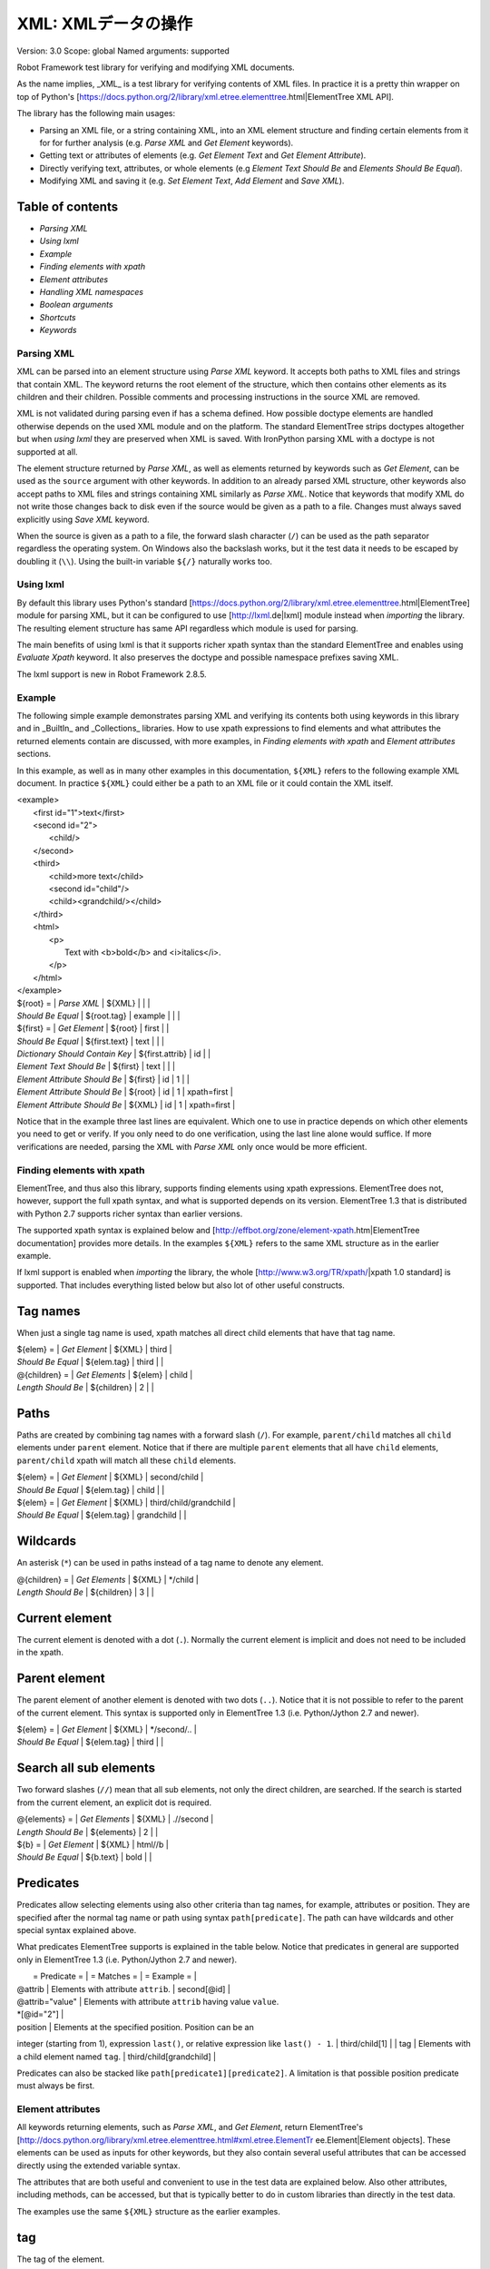 XML: XMLデータの操作
========================
Version:          3.0
Scope:            global
Named arguments:  supported

Robot Framework test library for verifying and modifying XML documents.

As the name implies, _XML_ is a test library for verifying contents of XML
files. In practice it is a pretty thin wrapper on top of Python's
[https://docs.python.org/2/library/xml.etree.elementtree.html|ElementTree XML
API].

The library has the following main usages:

- Parsing an XML file, or a string containing XML, into an XML element
  structure and finding certain elements from it for for further analysis
  (e.g. `Parse XML` and `Get Element` keywords).
- Getting text or attributes of elements
  (e.g. `Get Element Text` and `Get Element Attribute`).
- Directly verifying text, attributes, or whole elements
  (e.g `Element Text Should Be` and `Elements Should Be Equal`).
- Modifying XML and saving it (e.g. `Set Element Text`, `Add Element`
  and `Save XML`).

Table of contents
~~~~~~~~~~~~~~~~~~~~~~~~~~~~~~~~~~~~~~~~~~~

- `Parsing XML`
- `Using lxml`
- `Example`
- `Finding elements with xpath`
- `Element attributes`
- `Handling XML namespaces`
- `Boolean arguments`
- `Shortcuts`
- `Keywords`

Parsing XML
--------------------------------------------

XML can be parsed into an element structure using `Parse XML` keyword.
It accepts both paths to XML files and strings that contain XML. The
keyword returns the root element of the structure, which then contains
other elements as its children and their children. Possible comments and
processing instructions in the source XML are removed.

XML is not validated during parsing even if has a schema defined. How
possible doctype elements are handled otherwise depends on the used XML
module and on the platform. The standard ElementTree strips doctypes
altogether but when `using lxml` they are preserved when XML is saved.
With IronPython parsing XML with a doctype is not supported at all.

The element structure returned by `Parse XML`, as well as elements
returned by keywords such as `Get Element`, can be used as the ``source``
argument with other keywords. In addition to an already parsed XML
structure, other keywords also accept paths to XML files and strings
containing XML similarly as `Parse XML`. Notice that keywords that modify
XML do not write those changes back to disk even if the source would be
given as a path to a file. Changes must always saved explicitly using
`Save XML` keyword.

When the source is given as a path to a file, the forward slash character
(``/``) can be used as the path separator regardless the operating system.
On Windows also the backslash works, but it the test data it needs to be
escaped by doubling it (``\\``). Using the built-in variable ``${/}``
naturally works too.

Using lxml
--------------------------------------------

By default this library uses Python's standard
[https://docs.python.org/2/library/xml.etree.elementtree.html|ElementTree]
module for parsing XML, but it can be configured to use
[http://lxml.de|lxml] module instead when `importing` the library.
The resulting element structure has same API regardless which module
is used for parsing.

The main benefits of using lxml is that it supports richer xpath syntax
than the standard ElementTree and enables using `Evaluate Xpath` keyword.
It also preserves the doctype and possible namespace prefixes saving XML.

The lxml support is new in Robot Framework 2.8.5.

Example
--------------------------------------------

The following simple example demonstrates parsing XML and verifying its
contents both using keywords in this library and in _BuiltIn_ and
_Collections_ libraries. How to use xpath expressions to find elements
and what attributes the returned elements contain are discussed, with
more examples, in `Finding elements with xpath` and `Element attributes`
sections.

In this example, as well as in many other examples in this documentation,
``${XML}`` refers to the following example XML document. In practice
``${XML}`` could either be a path to an XML file or it could contain the XML
itself.

| <example>
|   <first id="1">text</first>
|   <second id="2">
|     <child/>
|   </second>
|   <third>
|     <child>more text</child>
|     <second id="child"/>
|     <child><grandchild/></child>
|   </third>
|   <html>
|     <p>
|       Text with <b>bold</b> and <i>italics</i>.
|     </p>
|   </html>
| </example>

| ${root} =                | `Parse XML`   | ${XML}  |       |             |
| `Should Be Equal`        | ${root.tag}   | example |       |             |
| ${first} =               | `Get Element` | ${root} | first |             |
| `Should Be Equal`        | ${first.text} | text    |       |             |
| `Dictionary Should Contain Key` | ${first.attrib}  | id    |             |
| `Element Text Should Be` | ${first}      | text    |       |             |
| `Element Attribute Should Be` | ${first} | id      | 1     |             |
| `Element Attribute Should Be` | ${root}  | id      | 1     | xpath=first |
| `Element Attribute Should Be` | ${XML}   | id      | 1     | xpath=first |

Notice that in the example three last lines are equivalent. Which one to
use in practice depends on which other elements you need to get or verify.
If you only need to do one verification, using the last line alone would
suffice. If more verifications are needed, parsing the XML with `Parse XML`
only once would be more efficient.

Finding elements with xpath
--------------------------------------------

ElementTree, and thus also this library, supports finding elements using
xpath expressions. ElementTree does not, however, support the full xpath
syntax, and what is supported depends on its version. ElementTree 1.3 that
is distributed with Python 2.7 supports richer syntax than earlier versions.

The supported xpath syntax is explained below and
[http://effbot.org/zone/element-xpath.htm|ElementTree documentation]
provides more details. In the examples ``${XML}`` refers to the same XML
structure as in the earlier example.

If lxml support is enabled when `importing` the library, the whole
[http://www.w3.org/TR/xpath/|xpath 1.0 standard] is supported.
That includes everything listed below but also lot of other useful
constructs.

Tag names
~~~~~~~~~~~~~~~~~~~~~~~~~~~~~~~~~~~~~~~~~~~

When just a single tag name is used, xpath matches all direct child
elements that have that tag name.

| ${elem} =          | `Get Element`  | ${XML}      | third |
| `Should Be Equal`  | ${elem.tag}    | third       |       |
| @{children} =      | `Get Elements` | ${elem}     | child |
| `Length Should Be` | ${children}    | 2           |       |

Paths
~~~~~~~~~~~~~~~~~~~~~~~~~~~~~~~~~~~~~~~~~~~

Paths are created by combining tag names with a forward slash (``/``). For
example, ``parent/child`` matches all ``child`` elements under ``parent``
element. Notice that if there are multiple ``parent`` elements that all
have ``child`` elements, ``parent/child`` xpath will match all these
``child`` elements.

| ${elem} =         | `Get Element` | ${XML}     | second/child            |
| `Should Be Equal` | ${elem.tag}   | child      |                         |
| ${elem} =         | `Get Element` | ${XML}     | third/child/grandchild  |
| `Should Be Equal` | ${elem.tag}   | grandchild |                         |

Wildcards
~~~~~~~~~~~~~~~~~~~~~~~~~~~~~~~~~~~~~~~~~~~

An asterisk (``*``) can be used in paths instead of a tag name to denote
any element.

| @{children} =      | `Get Elements` | ${XML} | */child |
| `Length Should Be` | ${children}    | 3      |         |

Current element
~~~~~~~~~~~~~~~~~~~~~~~~~~~~~~~~~~~~~~~~~~~

The current element is denoted with a dot (``.``). Normally the current
element is implicit and does not need to be included in the xpath.

Parent element
~~~~~~~~~~~~~~~~~~~~~~~~~~~~~~~~~~~~~~~~~~~

The parent element of another element is denoted with two dots (``..``).
Notice that it is not possible to refer to the parent of the current
element. This syntax is supported only in ElementTree 1.3 (i.e.
Python/Jython 2.7 and newer).

| ${elem} =         | `Get Element` | ${XML} | */second/.. |
| `Should Be Equal` | ${elem.tag}   | third  |             |

Search all sub elements
~~~~~~~~~~~~~~~~~~~~~~~~~~~~~~~~~~~~~~~~~~~

Two forward slashes (``//``) mean that all sub elements, not only the
direct children, are searched. If the search is started from the current
element, an explicit dot is required.

| @{elements} =      | `Get Elements` | ${XML} | .//second |
| `Length Should Be` | ${elements}    | 2      |           |
| ${b} =             | `Get Element`  | ${XML} | html//b   |
| `Should Be Equal`  | ${b.text}      | bold   |           |

Predicates
~~~~~~~~~~~~~~~~~~~~~~~~~~~~~~~~~~~~~~~~~~~

Predicates allow selecting elements using also other criteria than tag
names, for example, attributes or position. They are specified after the
normal tag name or path using syntax ``path[predicate]``. The path can have
wildcards and other special syntax explained above.

What predicates ElementTree supports is explained in the table below.
Notice that predicates in general are supported only in ElementTree 1.3
(i.e. Python/Jython 2.7 and newer).

|  = Predicate =  |             = Matches =           |    = Example =     |
| @attrib         | Elements with attribute ``attrib``. | second[@id]        |
| @attrib="value" | Elements with attribute ``attrib`` having value ``value``.
| *[@id="2"] |
| position        | Elements at the specified position. Position can be an
integer (starting from 1), expression ``last()``, or relative expression like
``last() - 1``. | third/child[1] |
| tag             | Elements with a child element named ``tag``. |
third/child[grandchild] |

Predicates can also be stacked like ``path[predicate1][predicate2]``.
A limitation is that possible position predicate must always be first.

Element attributes
--------------------------------------------

All keywords returning elements, such as `Parse XML`, and `Get Element`,
return ElementTree's
[http://docs.python.org/library/xml.etree.elementtree.html#xml.etree.ElementTr
ee.Element|Element objects].
These elements can be used as inputs for other keywords, but they also
contain several useful attributes that can be accessed directly using
the extended variable syntax.

The attributes that are both useful and convenient to use in the test
data are explained below. Also other attributes, including methods, can
be accessed, but that is typically better to do in custom libraries than
directly in the test data.

The examples use the same ``${XML}`` structure as the earlier examples.

tag
~~~~~~~~~~~~~~~~~~~~~~~~~~~~~~~~~~~~~~~~~~~

The tag of the element.

| ${root} =         | `Parse XML` | ${XML}  |
| `Should Be Equal` | ${root.tag} | example |

text
~~~~~~~~~~~~~~~~~~~~~~~~~~~~~~~~~~~~~~~~~~~

The text that the element contains or Python ``None`` if the element has no
text. Notice that the text _does not_ contain texts of possible child
elements nor text after or between children. Notice also that in XML
whitespace is significant, so the text contains also possible indentation
and newlines. To get also text of the possible children, optionally
whitespace normalized, use `Get Element Text` keyword.

| ${1st} =          | `Get Element` | ${XML}  | first        |
| `Should Be Equal` | ${1st.text}   | text    |              |
| ${2nd} =          | `Get Element` | ${XML}  | second/child |
| `Should Be Equal` | ${2nd.text}   | ${NONE} |              |
| ${p} =            | `Get Element` | ${XML}  | html/p       |
| `Should Be Equal` | ${p.text}     | \n${SPACE*6}Text with${SPACE} |

tail
~~~~~~~~~~~~~~~~~~~~~~~~~~~~~~~~~~~~~~~~~~~

The text after the element before the next opening or closing tag. Python
``None`` if the element has no tail. Similarly as with ``text``, also
``tail`` contains possible indentation and newlines.

| ${b} =            | `Get Element` | ${XML}  | html/p/b  |
| `Should Be Equal` | ${b.tail}     | ${SPACE}and${SPACE} |

attrib
~~~~~~~~~~~~~~~~~~~~~~~~~~~~~~~~~~~~~~~~~~~

A Python dictionary containing attributes of the element.

| ${2nd} =          | `Get Element`       | ${XML} | second |
| `Should Be Equal` | ${2nd.attrib['id']} | 2      |        |
| ${3rd} =          | `Get Element`       | ${XML} | third  |
| `Should Be Empty` | ${3rd.attrib}       |        |        |

Handling XML namespaces
--------------------------------------------

ElementTree and lxml handle possible namespaces in XML documents by adding
the namespace URI to tag names in so called Clark Notation. That is
inconvenient especially with xpaths, and by default this library strips
those namespaces away and moves them to ``xmlns`` attribute instead. That
can be avoided by passing ``keep_clark_notation`` argument to `Parse XML`
keyword. The pros and cons of both approaches are discussed in more detail
below.

How ElementTree handles namespaces
~~~~~~~~~~~~~~~~~~~~~~~~~~~~~~~~~~~~~~~~~~~

If an XML document has namespaces, ElementTree adds namespace information
to tag names in [http://www.jclark.com/xml/xmlns.htm|Clark Notation]
(e.g. ``{http://ns.uri}tag``) and removes original ``xmlns`` attributes.
This is done both with default namespaces and with namespaces with a prefix.
How it works in practice is illustrated by the following example, where
``${NS}`` variable contains this XML document:

| <xsl:stylesheet xmlns:xsl="http://www.w3.org/1999/XSL/Transform"
|                 xmlns="http://www.w3.org/1999/xhtml">
|   <xsl:template match="/">
|     <html></html>
|   </xsl:template>
| </xsl:stylesheet>

| ${root} = | `Parse XML` | ${NS} | keep_clark_notation=yes |
| `Should Be Equal` | ${root.tag} |
{http://www.w3.org/1999/XSL/Transform}stylesheet |
| `Element Should Exist` | ${root} | {http://www.w3.org/1999/XSL/Transform}tem
plate/{http://www.w3.org/1999/xhtml}html |
| `Should Be Empty` | ${root.attrib} |

As you can see, including the namespace URI in tag names makes xpaths
really long and complex.

If you save the XML, ElementTree moves namespace information back to
``xmlns`` attributes. Unfortunately it does not restore the original
prefixes:

| <ns0:stylesheet xmlns:ns0="http://www.w3.org/1999/XSL/Transform">
|   <ns0:template match="/">
|     <ns1:html xmlns:ns1="http://www.w3.org/1999/xhtml"></ns1:html>
|   </ns0:template>
| </ns0:stylesheet>

The resulting output is semantically same as the original, but mangling
prefixes like this may still not be desirable. Notice also that the actual
output depends slightly on ElementTree version.

Default namespace handling
~~~~~~~~~~~~~~~~~~~~~~~~~~~~~~~~~~~~~~~~~~~

Because the way ElementTree handles namespaces makes xpaths so complicated,
this library, by default, strips namespaces from tag names and moves that
information back to ``xmlns`` attributes. How this works in practice is
shown by the example below, where ``${NS}`` variable contains the same XML
document as in the previous example.

| ${root} = | `Parse XML` | ${NS} |
| `Should Be Equal` | ${root.tag} | stylesheet |
| `Element Should Exist` | ${root} | template/html |
| `Element Attribute Should Be` | ${root} | xmlns |
http://www.w3.org/1999/XSL/Transform |
| `Element Attribute Should Be` | ${root} | xmlns |
http://www.w3.org/1999/xhtml | xpath=template/html |

Now that tags do not contain namespace information, xpaths are simple again.

A minor limitation of this approach is that namespace prefixes are lost.
As a result the saved output is not exactly same as the original one in
this case either:

| <stylesheet xmlns="http://www.w3.org/1999/XSL/Transform">
|   <template match="/">
|     <html xmlns="http://www.w3.org/1999/xhtml"></html>
|   </template>
| </stylesheet>

Also this output is semantically same as the original. If the original XML
had only default namespaces, the output would also look identical.

Namespaces when using lxml
~~~~~~~~~~~~~~~~~~~~~~~~~~~~~~~~~~~~~~~~~~~

Namespaces are handled the same way also when `using lxml`. The only
difference is that lxml stores information about namespace prefixes and
thus they are preserved if XML is saved.

Attribute namespaces
~~~~~~~~~~~~~~~~~~~~~~~~~~~~~~~~~~~~~~~~~~~

Attributes in XML documents are, by default, in the same namespaces as
the element they belong to. It is possible to use different namespaces
by using prefixes, but this is pretty rare.

If an attribute has a namespace prefix, ElementTree will replace it with
Clark Notation the same way it handles elements. Because stripping
namespaces from attributes could cause attribute conflicts, this library
does not handle attribute namespaces at all. Thus the following example
works the same way regardless how namespaces are handled.

| ${root} = | `Parse XML` | <root id="1" ns:id="2" xmlns:ns="http://my.ns"/> |
| `Element Attribute Should Be` | ${root} | id | 1 |
| `Element Attribute Should Be` | ${root} | {http://my.ns}id | 2 |

Boolean arguments
--------------------------------------------

Some keywords accept arguments that are handled as Boolean values true or
false. If such an argument is given as a string, it is considered false if
it is either empty or case-insensitively equal to ``false`` or ``no``.
Other strings are considered true regardless their value, and other
argument types are tested using same
[http://docs.python.org/2/library/stdtypes.html#truth-value-testing|rules
as in Python].

True examples:
| `Parse XML` | ${XML} | keep_clark_notation=True    | # Strings are generally
true.    |
| `Parse XML` | ${XML} | keep_clark_notation=yes     | # Same as the above.
|
| `Parse XML` | ${XML} | keep_clark_notation=${TRUE} | # Python ``True`` is
true.       |
| `Parse XML` | ${XML} | keep_clark_notation=${42}   | # Numbers other than 0
are true. |

False examples:
| `Parse XML` | ${XML} | keep_clark_notation=False    | # String ``false`` is
false.   |
| `Parse XML` | ${XML} | keep_clark_notation=no       | # Also string ``no``
is false. |
| `Parse XML` | ${XML} | keep_clark_notation=${EMPTY} | # Empty string is
false.       |
| `Parse XML` | ${XML} | keep_clark_notation=${FALSE} | # Python ``False`` is
false.   |

Note that prior to Robot Framework 2.9, all non-empty strings, including
``false`` and ``no``, were considered true.

Importing
~~~~~~~~~~~~~~~~~~~~~~~~~~~~~~~~~~~~~~~~~~~~~~~~~~
Arguments:  [use_lxml=False]

Import library with optionally lxml mode enabled.

By default this library uses Python's standard
[https://docs.python.org/2/library/xml.etree.elementtree.html|ElementTree]
module for parsing XML. If ``use_lxml`` argument is given a true value
(see `Boolean arguments`), the library will use [http://lxml.de|lxml]
module instead. See `Using lxml` section for benefits provided by lxml.

Using lxml requires that the lxml module is installed on the system.
If lxml mode is enabled but the module is not installed, this library
will emit a warning and revert back to using the standard ElementTree.

The support for lxml is new in Robot Framework 2.8.5.

Add Element
~~~~~~~~~~~~~~~~~~~~~~~~~~~~~~~~~~~~~~~~~~~~~~~~~~
Arguments:  [source, element, index=None, xpath=.]

Adds a child element to the specified element.

The element to whom to add the new element is specified using ``source``
and ``xpath``. They have exactly the same semantics as with `Get Element`
keyword. The resulting XML structure is returned, and if the ``source``
is an already parsed XML structure, it is also modified in place.

The ``element`` to add can be specified as a path to an XML file or
as a string containing XML, or it can be an already parsed XML element.
The element is copied before adding so modifying either the original
or the added element has no effect on the other
.
The element is added as the last child by default, but a custom index
can be used to alter the position. Indices start from zero (0 = first
position, 1 = second position, etc.), and negative numbers refer to
positions at the end (-1 = second last position, -2 = third last, etc.).

Examples using ``${XML}`` structure from `Example`:
| Add Element | ${XML} | <new id="x"><c1/></new> |
| Add Element | ${XML} | <c2/> | xpath=new |
| Add Element | ${XML} | <c3/> | index=1 | xpath=new |
| ${new} = | Get Element | ${XML} | new |
| Elements Should Be Equal | ${new} | <new id="x"><c1/><c3/><c2/></new> |

Use `Remove Element` or `Remove Elements` to remove elements.

New in Robot Framework 2.7.5.

Clear Element
~~~~~~~~~~~~~~~~~~~~~~~~~~~~~~~~~~~~~~~~~~~~~~~~~~
Arguments:  [source, xpath=., clear_tail=False]

Clears the contents of the specified element.

The element to clear is specified using ``source`` and ``xpath``. They
have exactly the same semantics as with `Get Element` keyword.
The resulting XML structure is returned, and if the ``source`` is
an already parsed XML structure, it is also modified in place.

Clearing the element means removing its text, attributes, and children.
Element's tail text is not removed by default, but that can be changed
by giving ``clear_tail`` a true value (see `Boolean arguments`). See
`Element attributes` section for more information about tail in
general.

Examples using ``${XML}`` structure from `Example`:
| Clear Element            | ${XML}   | xpath=first |
| ${first} = | Get Element | ${XML}   | xpath=first |
| Elements Should Be Equal | ${first} | <first/>    |
| Clear Element            | ${XML}   | xpath=html/p/b | clear_tail=yes |
| Element Text Should Be   | ${XML}   | Text with italics. | xpath=html/p |
normalize_whitespace=yes |
| Clear Element            | ${XML}   |
| Elements Should Be Equal | ${XML}   | <example/> |

Use `Remove Element` to remove the whole element.

New in Robot Framework 2.7.5.

Copy Element
~~~~~~~~~~~~~~~~~~~~~~~~~~~~~~~~~~~~~~~~~~~~~~~~~~
Arguments:  [source, xpath=.]

Returns a copy of the specified element.

The element to copy is specified using ``source`` and ``xpath``. They
have exactly the same semantics as with `Get Element` keyword.

If the copy or the original element is modified afterwards, the changes
have no effect on the other.

Examples using ``${XML}`` structure from `Example`:
| ${elem} =  | Get Element  | ${XML}  | xpath=first |
| ${copy1} = | Copy Element | ${elem} |
| ${copy2} = | Copy Element | ${XML}  | xpath=first |
| Set Element Text         | ${XML}   | new text    | xpath=first      |
| Set Element Attribute    | ${copy1} | id          | new              |
| Elements Should Be Equal | ${elem}  | <first id="1">new text</first> |
| Elements Should Be Equal | ${copy1} | <first id="new">text</first>   |
| Elements Should Be Equal | ${copy2} | <first id="1">text</first>     |

New in Robot Framework 2.7.5.

Element Attribute Should Be
~~~~~~~~~~~~~~~~~~~~~~~~~~~~~~~~~~~~~~~~~~~~~~~~~~
Arguments:  [source, name, expected, xpath=., message=None]

Verifies that the specified attribute is ``expected``.

The element whose attribute is verified is specified using ``source``
and ``xpath``. They have exactly the same semantics as with
`Get Element` keyword.

The keyword passes if the attribute ``name`` of the element is equal to
the ``expected`` value, and otherwise it fails. The default error
message can be overridden with the ``message`` argument.

To test that the element does not have a certain attribute, Python
``None`` (i.e. variable ``${NONE}``) can be used as the expected value.
A cleaner alternative is using `Element Should Not Have Attribute`.

Examples using ``${XML}`` structure from `Example`:
| Element Attribute Should Be | ${XML} | id | 1       | xpath=first |
| Element Attribute Should Be | ${XML} | id | ${NONE} |             |

See also `Element Attribute Should Match` and `Get Element Attribute`.

Element Attribute Should Match
~~~~~~~~~~~~~~~~~~~~~~~~~~~~~~~~~~~~~~~~~~~~~~~~~~
Arguments:  [source, name, pattern, xpath=., message=None]

Verifies that the specified attribute matches ``expected``.

This keyword works exactly like `Element Attribute Should Be` except
that the expected value can be given as a pattern that the attribute of
the element must match.

Pattern matching is similar as matching files in a shell, and it is
always case-sensitive. In the pattern, '*' matches anything and '?'
matches any single character.

Examples using ``${XML}`` structure from `Example`:
| Element Attribute Should Match | ${XML} | id | ?   | xpath=first |
| Element Attribute Should Match | ${XML} | id | c*d | xpath=third/second |

Element Should Exist
~~~~~~~~~~~~~~~~~~~~~~~~~~~~~~~~~~~~~~~~~~~~~~~~~~
Arguments:  [source, xpath=., message=None]

Verifies that one or more element match the given ``xpath``.

Arguments ``source`` and ``xpath`` have exactly the same semantics as
with `Get Elements` keyword. Keyword passes if the ``xpath`` matches
one or more elements in the ``source``. The default error message can
be overridden with the ``message`` argument.

See also `Element Should Not Exist` as well as `Get Element Count`
that this keyword uses internally.

New in Robot Framework 2.7.5.

Element Should Not Exist
~~~~~~~~~~~~~~~~~~~~~~~~~~~~~~~~~~~~~~~~~~~~~~~~~~
Arguments:  [source, xpath=., message=None]

Verifies that no element match the given ``xpath``.

Arguments ``source`` and ``xpath`` have exactly the same semantics as
with `Get Elements` keyword. Keyword fails if the ``xpath`` matches any
element in the ``source``. The default error message can be overridden
with the ``message`` argument.

See also `Element Should Exist` as well as `Get Element Count`
that this keyword uses internally.

New in Robot Framework 2.7.5.

Element Should Not Have Attribute
~~~~~~~~~~~~~~~~~~~~~~~~~~~~~~~~~~~~~~~~~~~~~~~~~~
Arguments:  [source, name, xpath=., message=None]

Verifies that the specified element does not have  attribute ``name``.

The element whose attribute is verified is specified using ``source``
and ``xpath``. They have exactly the same semantics as with
`Get Element` keyword.

The keyword fails if the specified element has attribute ``name``. The
default error message can be overridden with the ``message`` argument.

Examples using ``${XML}`` structure from `Example`:
| Element Should Not Have Attribute | ${XML} | id  |
| Element Should Not Have Attribute | ${XML} | xxx | xpath=first |

See also `Get Element Attribute`, `Get Element Attributes`,
`Element Text Should Be` and `Element Text Should Match`.

New in Robot Framework 2.7.5.

Element Text Should Be
~~~~~~~~~~~~~~~~~~~~~~~~~~~~~~~~~~~~~~~~~~~~~~~~~~
Arguments:  [source, expected, xpath=., normalize_whitespace=False,
            message=None]

Verifies that the text of the specified element is ``expected``.

The element whose text is verified is specified using ``source`` and
``xpath``. They have exactly the same semantics as with `Get Element`
keyword.

The text to verify is got from the specified element using the same
logic as with `Get Element Text`. This includes optional whitespace
normalization using the ``normalize_whitespace`` option.

The keyword passes if the text of the element is equal to the
``expected`` value, and otherwise it fails. The default error message
can be overridden with the ``message`` argument.  Use `Element Text
Should Match` to verify the text against a pattern instead of an exact
value.

Examples using ``${XML}`` structure from `Example`:
| Element Text Should Be | ${XML}       | text     | xpath=first      |
| Element Text Should Be | ${XML}       | ${EMPTY} | xpath=second/child |
| ${paragraph} =         | Get Element  | ${XML}   | xpath=html/p     |
| Element Text Should Be | ${paragraph} | Text with bold and italics. |
normalize_whitespace=yes |

Element Text Should Match
~~~~~~~~~~~~~~~~~~~~~~~~~~~~~~~~~~~~~~~~~~~~~~~~~~
Arguments:  [source, pattern, xpath=., normalize_whitespace=False,
            message=None]

Verifies that the text of the specified element matches ``expected``.

This keyword works exactly like `Element Text Should Be` except that
the expected value can be given as a pattern that the text of the
element must match.

Pattern matching is similar as matching files in a shell, and it is
always case-sensitive. In the pattern, '*' matches anything and '?'
matches any single character.

Examples using ``${XML}`` structure from `Example`:
| Element Text Should Match | ${XML}       | t???   | xpath=first  |
| ${paragraph} =            | Get Element  | ${XML} | xpath=html/p |
| Element Text Should Match | ${paragraph} | Text with * and *. |
normalize_whitespace=yes |

Element To String
~~~~~~~~~~~~~~~~~~~~~~~~~~~~~~~~~~~~~~~~~~~~~~~~~~
Arguments:  [source, xpath=., encoding=None]

Returns the string representation of the specified element.

The element to convert to a string is specified using ``source`` and
``xpath``. They have exactly the same semantics as with `Get Element`
keyword.

By default the string is returned as Unicode. If ``encoding`` argument
is given any value, the string is returned as bytes in the specified
encoding. The resulting string never contains the XML declaration.

See also `Log Element` and `Save XML`.

Elements Should Be Equal
~~~~~~~~~~~~~~~~~~~~~~~~~~~~~~~~~~~~~~~~~~~~~~~~~~
Arguments:  [source, expected, exclude_children=False,
            normalize_whitespace=False]

Verifies that the given ``source`` element is equal to ``expected``.

Both ``source`` and ``expected`` can be given as a path to an XML file,
as a string containing XML, or as an already parsed XML element
structure. See `introduction` for more information about parsing XML in
general.

The keyword passes if the ``source`` element and ``expected`` element
are equal. This includes testing the tag names, texts, and attributes
of the elements. By default also child elements are verified the same
way, but this can be disabled by setting ``exclude_children`` to a
true value (see `Boolean arguments`).

All texts inside the given elements are verified, but possible text
outside them is not. By default texts must match exactly, but setting
``normalize_whitespace`` to a true value makes text verification
independent on newlines, tabs, and the amount of spaces. For more
details about handling text see `Get Element Text` keyword and
discussion about elements' `text` and `tail` attributes in the
`introduction`.

Examples using ``${XML}`` structure from `Example`:
| ${first} =               | Get Element | ${XML} | first             |
| Elements Should Be Equal | ${first}    | <first id="1">text</first> |
| ${p} =                   | Get Element | ${XML} | html/p            |
| Elements Should Be Equal | ${p} | <p>Text with <b>bold</b> and
<i>italics</i>.</p> | normalize_whitespace=yes |
| Elements Should Be Equal | ${p} | <p>Text with</p> | exclude | normalize |

The last example may look a bit strange because the ``<p>`` element only
has text ``Text with``. The reason is that rest of the text inside
``<p>`` actually belongs to the child elements.

See also `Elements Should Match`.

Elements Should Match
~~~~~~~~~~~~~~~~~~~~~~~~~~~~~~~~~~~~~~~~~~~~~~~~~~
Arguments:  [source, expected, exclude_children=False,
            normalize_whitespace=False]

Verifies that the given ``source`` element matches ``expected``.

This keyword works exactly like `Elements Should Be Equal` except that
texts and attribute values in the expected value can be given as
patterns.

Pattern matching is similar as matching files in a shell, and it is
always case-sensitive. In the pattern, '*' matches anything and '?'
matches any single character.

Examples using ``${XML}`` structure from `Example`:
| ${first} =            | Get Element | ${XML} | first          |
| Elements Should Match | ${first}    | <first id="?">*</first> |

See `Elements Should Be Equal` for more examples.

Evaluate Xpath
~~~~~~~~~~~~~~~~~~~~~~~~~~~~~~~~~~~~~~~~~~~~~~~~~~
Arguments:  [source, expression, context=.]

Evaluates the given xpath expression and returns results.

The element in which context the expression is executed is specified
using ``source`` and ``context`` arguments. They have exactly the same
semantics as ``source`` and ``xpath`` arguments have with `Get Element`
keyword.

The xpath expression to evaluate is given as ``expression`` argument.
The result of the evaluation is returned as-is.

Examples using ``${XML}`` structure from `Example`:
| ${count} =      | Evaluate Xpath | ${XML}  | count(third/*) |
| Should Be Equal | ${count}       | ${3}    |
| ${text} =       | Evaluate Xpath | ${XML}  |
string(descendant::second[last()]/@id) |
| Should Be Equal | ${text}        | child   |
| ${bold} =       | Evaluate Xpath | ${XML}  | boolean(preceding-sibling::*[1]
= 'bold') | context=html/p/i |
| Should Be Equal | ${bold}        | ${True} |

This keyword works only if lxml mode is taken into use when `importing`
the library. New in Robot Framework 2.8.5.

Get Child Elements
~~~~~~~~~~~~~~~~~~~~~~~~~~~~~~~~~~~~~~~~~~~~~~~~~~
Arguments:  [source, xpath=.]

Returns the child elements of the specified element as a list.

The element whose children to return is specified using ``source`` and
``xpath``. They have exactly the same semantics as with `Get Element`
keyword.

All the direct child elements of the specified element are returned.
If the element has no children, an empty list is returned.

Examples using ``${XML}`` structure from `Example`:
| ${children} =    | Get Child Elements | ${XML} |             |
| Length Should Be | ${children}        | 4      |             |
| ${children} =    | Get Child Elements | ${XML} | xpath=first |
| Should Be Empty  | ${children}        |        |             |

Get Element
~~~~~~~~~~~~~~~~~~~~~~~~~~~~~~~~~~~~~~~~~~~~~~~~~~
Arguments:  [source, xpath=.]

Returns an element in the ``source`` matching the ``xpath``.

The ``source`` can be a path to an XML file, a string containing XML, or
an already parsed XML element. The ``xpath`` specifies which element to
find. See the `introduction` for more details about both the possible
sources and the supported xpath syntax.

The keyword fails if more, or less, than one element matches the
``xpath``. Use `Get Elements` if you want all matching elements to be
returned.

Examples using ``${XML}`` structure from `Example`:
| ${element} = | Get Element | ${XML}     | second |
| ${child} =   | Get Element | ${element} | child  |

`Parse XML` is recommended for parsing XML when the whole structure
is needed. It must be used if there is a need to configure how XML
namespaces are handled.

Many other keywords use this keyword internally, and keywords modifying
XML are typically documented to both to modify the given source and
to return it. Modifying the source does not apply if the source is
given as a string. The XML structure parsed based on the string and
then modified is nevertheless returned.

Get Element Attribute
~~~~~~~~~~~~~~~~~~~~~~~~~~~~~~~~~~~~~~~~~~~~~~~~~~
Arguments:  [source, name, xpath=., default=None]

Returns the named attribute of the specified element.

The element whose attribute to return is specified using ``source`` and
``xpath``. They have exactly the same semantics as with `Get Element`
keyword.

The value of the attribute ``name`` of the specified element is returned.
If the element does not have such element, the ``default`` value is
returned instead.

Examples using ``${XML}`` structure from `Example`:
| ${attribute} =  | Get Element Attribute | ${XML} | id | xpath=first |
| Should Be Equal | ${attribute}          | 1      |    |             |
| ${attribute} =  | Get Element Attribute | ${XML} | xx | xpath=first |
default=value |
| Should Be Equal | ${attribute}          | value  |    |             |

See also `Get Element Attributes`, `Element Attribute Should Be`,
`Element Attribute Should Match` and `Element Should Not Have Attribute`.

Get Element Attributes
~~~~~~~~~~~~~~~~~~~~~~~~~~~~~~~~~~~~~~~~~~~~~~~~~~
Arguments:  [source, xpath=.]

Returns all attributes of the specified element.

The element whose attributes to return is specified using ``source`` and
``xpath``. They have exactly the same semantics as with `Get Element`
keyword.

Attributes are returned as a Python dictionary. It is a copy of the
original attributes so modifying it has no effect on the XML structure.

Examples using ``${XML}`` structure from `Example`:
| ${attributes} = | Get Element Attributes      | ${XML} | first |
| Dictionary Should Contain Key | ${attributes} | id     |       |
| ${attributes} = | Get Element Attributes      | ${XML} | third |
| Should Be Empty | ${attributes}               |        |       |

Use `Get Element Attribute` to get the value of a single attribute.

Get Element Count
~~~~~~~~~~~~~~~~~~~~~~~~~~~~~~~~~~~~~~~~~~~~~~~~~~
Arguments:  [source, xpath=.]

Returns and logs how many elements the given ``xpath`` matches.

Arguments ``source`` and ``xpath`` have exactly the same semantics as
with `Get Elements` keyword that this keyword uses internally.

See also `Element Should Exist` and `Element Should Not Exist`.

New in Robot Framework 2.7.5.

Get Element Text
~~~~~~~~~~~~~~~~~~~~~~~~~~~~~~~~~~~~~~~~~~~~~~~~~~
Arguments:  [source, xpath=., normalize_whitespace=False]

Returns all text of the element, possibly whitespace normalized.

The element whose text to return is specified using ``source`` and
``xpath``. They have exactly the same semantics as with `Get Element`
keyword.

This keyword returns all the text of the specified element, including
all the text its children and grandchildren contains. If the element
has no text, an empty string is returned. The returned text is thus not
always the same as the `text` attribute of the element.

Be default all whitespace, including newlines and indentation, inside
the element is returned as-is. If ``normalize_whitespace`` is given
a true value (see `Boolean arguments`), then leading and trailing
whitespace is stripped, newlines and tabs converted to spaces, and
multiple spaces collapsed into one. This is especially useful when
dealing with HTML data.

Examples using ``${XML}`` structure from `Example`:
| ${text} =       | Get Element Text | ${XML}       | first        |
| Should Be Equal | ${text}          | text         |              |
| ${text} =       | Get Element Text | ${XML}       | second/child |
| Should Be Empty | ${text}          |              |              |
| ${paragraph} =  | Get Element      | ${XML}       | html/p       |
| ${text} =       | Get Element Text | ${paragraph} | normalize_whitespace=yes
|
| Should Be Equal | ${text}          | Text with bold and italics. |

See also `Get Elements Texts`, `Element Text Should Be` and
`Element Text Should Match`.

Get Elements
~~~~~~~~~~~~~~~~~~~~~~~~~~~~~~~~~~~~~~~~~~~~~~~~~~
Arguments:  [source, xpath]

Returns a list of elements in the ``source`` matching the ``xpath``.

The ``source`` can be a path to an XML file, a string containing XML, or
an already parsed XML element. The ``xpath`` specifies which element to
find. See the `introduction` for more details.

Elements matching the ``xpath`` are returned as a list. If no elements
match, an empty list is returned. Use `Get Element` if you want to get
exactly one match.

Examples using ``${XML}`` structure from `Example`:
| ${children} =    | Get Elements | ${XML} | third/child |
| Length Should Be | ${children}  | 2      |             |
| ${children} =    | Get Elements | ${XML} | first/child |
| Should Be Empty  |  ${children} |        |             |

Get Elements Texts
~~~~~~~~~~~~~~~~~~~~~~~~~~~~~~~~~~~~~~~~~~~~~~~~~~
Arguments:  [source, xpath, normalize_whitespace=False]

Returns text of all elements matching ``xpath`` as a list.

The elements whose text to return is specified using ``source`` and
``xpath``. They have exactly the same semantics as with `Get Elements`
keyword.

The text of the matched elements is returned using the same logic
as with `Get Element Text`. This includes optional whitespace
normalization using the ``normalize_whitespace`` option.

Examples using ``${XML}`` structure from `Example`:
| @{texts} =       | Get Elements Texts | ${XML}    | third/child |
| Length Should Be | ${texts}           | 2         |             |
| Should Be Equal  | @{texts}[0]        | more text |             |
| Should Be Equal  | @{texts}[1]        | ${EMPTY}  |             |

Log Element
~~~~~~~~~~~~~~~~~~~~~~~~~~~~~~~~~~~~~~~~~~~~~~~~~~
Arguments:  [source, level=INFO, xpath=.]

Logs the string representation of the specified element.

The element specified with ``source`` and ``xpath`` is first converted
into a string using `Element To String` keyword internally. The
resulting string is then logged using the given ``level``.

The logged string is also returned.

Parse Xml
~~~~~~~~~~~~~~~~~~~~~~~~~~~~~~~~~~~~~~~~~~~~~~~~~~
Arguments:  [source, keep_clark_notation=False]

Parses the given XML file or string into an element structure.

The ``source`` can either be a path to an XML file or a string
containing XML. In both cases the XML is parsed into ElementTree
[http://docs.python.org/library/xml.etree.elementtree.html#xml.etree.ElementTr
ee.Element|element structure]
and the root element is returned. Possible comments and processing
instructions in the source XML are removed.

As discussed in `Handling XML namespaces` section, this keyword, by
default, strips possible namespaces added by ElementTree into tag names.
This typically eases handling XML documents with namespaces
considerably. If you do not want that to happen, or want to avoid
the small overhead of going through the element structure when your
XML does not have namespaces, you can disable this feature by giving
``keep_clark_notation`` argument a true value (see `Boolean arguments`).

Examples:
| ${root} = | Parse XML | <root><child/></root> |
| ${xml} =  | Parse XML | ${CURDIR}/test.xml    | no namespace cleanup |

Use `Get Element` keyword if you want to get a certain element and not
the whole structure. See `Parsing XML` section for more details and
examples.

Stripping namespaces is a new feature in Robot Framework 2.7.5.

Remove Element
~~~~~~~~~~~~~~~~~~~~~~~~~~~~~~~~~~~~~~~~~~~~~~~~~~
Arguments:  [source, xpath=, remove_tail=False]

Removes the element matching ``xpath`` from the ``source`` structure.

The element to remove from the ``source`` is specified with ``xpath``
using the same semantics as with `Get Element` keyword. The resulting
XML structure is returned, and if the ``source`` is an already parsed
XML structure, it is also modified in place.

The keyword fails if ``xpath`` does not match exactly one element.
Use `Remove Elements` to remove all matched elements.

Element's tail text is not removed by default, but that can be changed
by giving ``remove_tail`` a true value (see `Boolean arguments`). See
`Element attributes` section for more information about `tail` in
general.

Examples using ``${XML}`` structure from `Example`:
| Remove Element           | ${XML} | xpath=second |
| Element Should Not Exist | ${XML} | xpath=second |
| Remove Element           | ${XML} | xpath=html/p/b | remove_tail=yes |
| Element Text Should Be   | ${XML} | Text with italics. | xpath=html/p |
normalize_whitespace=yes |

New in Robot Framework 2.7.5.

Remove Element Attribute
~~~~~~~~~~~~~~~~~~~~~~~~~~~~~~~~~~~~~~~~~~~~~~~~~~
Arguments:  [source, name, xpath=.]

Removes attribute ``name`` from the specified element.

The element whose attribute to remove is specified using ``source`` and
``xpath``. They have exactly the same semantics as with `Get Element`
keyword. The resulting XML structure is returned, and if the ``source``
is an already parsed XML structure, it is also modified in place.

It is not a failure to remove a non-existing attribute. Use `Remove
Element Attributes` to remove all attributes and `Set Element Attribute`
to set them.

Examples using ``${XML}`` structure from `Example`:
| Remove Element Attribute          | ${XML} | id | xpath=first |
| Element Should Not Have Attribute | ${XML} | id | xpath=first |

Can only remove an attribute from a single element. Use `Remove Elements
Attribute` to remove an attribute of multiple elements in one call.

New in Robot Framework 2.7.5.

Remove Element Attributes
~~~~~~~~~~~~~~~~~~~~~~~~~~~~~~~~~~~~~~~~~~~~~~~~~~
Arguments:  [source, xpath=.]

Removes all attributes from the specified element.

The element whose attributes to remove is specified using ``source`` and
``xpath``. They have exactly the same semantics as with `Get Element`
keyword. The resulting XML structure is returned, and if the ``source``
is an already parsed XML structure, it is also modified in place.

Use `Remove Element Attribute` to remove a single attribute and
`Set Element Attribute` to set them.

Examples using ``${XML}`` structure from `Example`:
| Remove Element Attributes         | ${XML} | xpath=first |
| Element Should Not Have Attribute | ${XML} | id | xpath=first |

Can only remove attributes from a single element. Use `Remove Elements
Attributes` to remove all attributes of multiple elements in one call.

New in Robot Framework 2.7.5.

Remove Elements
~~~~~~~~~~~~~~~~~~~~~~~~~~~~~~~~~~~~~~~~~~~~~~~~~~
Arguments:  [source, xpath=, remove_tail=False]

Removes all elements matching ``xpath`` from the ``source`` structure.

The elements to remove from the ``source`` are specified with ``xpath``
using the same semantics as with `Get Elements` keyword. The resulting
XML structure is returned, and if the ``source`` is an already parsed
XML structure, it is also modified in place.

It is not a failure if ``xpath`` matches no elements. Use `Remove
Element` to remove exactly one element.

Element's tail text is not removed by default, but that can be changed
by using ``remove_tail`` argument similarly as with `Remove Element`.

Examples using ``${XML}`` structure from `Example`:
| Remove Elements          | ${XML} | xpath=*/child      |
| Element Should Not Exist | ${XML} | xpath=second/child |
| Element Should Not Exist | ${XML} | xpath=third/child  |

New in Robot Framework 2.7.5.

Remove Elements Attribute
~~~~~~~~~~~~~~~~~~~~~~~~~~~~~~~~~~~~~~~~~~~~~~~~~~
Arguments:  [source, name, xpath=.]

Removes attribute ``name`` from the specified elements.

Like `Remove Element Attribute` but removes the attribute of all
elements matching the given ``xpath``.

New in Robot Framework 2.8.6.

Remove Elements Attributes
~~~~~~~~~~~~~~~~~~~~~~~~~~~~~~~~~~~~~~~~~~~~~~~~~~
Arguments:  [source, xpath=.]

Removes all attributes from the specified elements.

Like `Remove Element Attributes` but removes all attributes of all
elements matching the given ``xpath``.

New in Robot Framework 2.8.6.

Save Xml
~~~~~~~~~~~~~~~~~~~~~~~~~~~~~~~~~~~~~~~~~~~~~~~~~~
Arguments:  [source, path, encoding=UTF-8]

Saves the given element to the specified file.

The element to save is specified with ``source`` using the same
semantics as with `Get Element` keyword.

The file where the element is saved is denoted with ``path`` and the
encoding to use with ``encoding``. The resulting file always contains
the XML declaration.

The resulting XML file may not be exactly the same as the original:
- Comments and processing instructions are always stripped.
- Possible doctype and namespace prefixes are only preserved when
  `using lxml`.
- Other small differences are possible depending on the ElementTree
  or lxml version.

Use `Element To String` if you just need a string representation of
the element.

New in Robot Framework 2.7.5.

Set Element Attribute
~~~~~~~~~~~~~~~~~~~~~~~~~~~~~~~~~~~~~~~~~~~~~~~~~~
Arguments:  [source, name, value, xpath=.]

Sets attribute ``name`` of the specified element to ``value``.

The element whose attribute to set is specified using ``source`` and
``xpath``. They have exactly the same semantics as with `Get Element`
keyword. The resulting XML structure is returned, and if the ``source``
is an already parsed XML structure, it is also modified in place.

It is possible to both set new attributes and to overwrite existing.
Use `Remove Element Attribute` or `Remove Element Attributes` for
removing them.

Examples using ``${XML}`` structure from `Example`:
| Set Element Attribute       | ${XML} | attr | value |
| Element Attribute Should Be | ${XML} | attr | value |
| Set Element Attribute       | ${XML} | id   | new   | xpath=first |
| Element Attribute Should Be | ${XML} | id   | new   | xpath=first |

Can only set an attribute of a single element. Use `Set Elements
Attribute` to set an attribute of multiple elements in one call.

New in Robot Framework 2.7.5.

Set Element Tag
~~~~~~~~~~~~~~~~~~~~~~~~~~~~~~~~~~~~~~~~~~~~~~~~~~
Arguments:  [source, tag, xpath=.]

Sets the tag of the specified element.

The element whose tag to set is specified using ``source`` and
``xpath``. They have exactly the same semantics as with `Get Element`
keyword. The resulting XML structure is returned, and if the ``source``
is an already parsed XML structure, it is also modified in place.

Examples using ``${XML}`` structure from `Example`:
| Set Element Tag      | ${XML}     | newTag     |
| Should Be Equal      | ${XML.tag} | newTag     |
| Set Element Tag      | ${XML}     | xxx        | xpath=second/child |
| Element Should Exist | ${XML}     | second/xxx |
| Element Should Not Exist | ${XML} | second/child |

Can only set the tag of a single element. Use `Set Elements Tag` to set
the tag of multiple elements in one call.

New in Robot Framework 2.7.5.

Set Element Text
~~~~~~~~~~~~~~~~~~~~~~~~~~~~~~~~~~~~~~~~~~~~~~~~~~
Arguments:  [source, text=None, tail=None, xpath=.]

Sets text and/or tail text of the specified element.

The element whose text to set is specified using ``source`` and
``xpath``. They have exactly the same semantics as with `Get Element`
keyword. The resulting XML structure is returned, and if the ``source``
is an already parsed XML structure, it is also modified in place.

Element's text and tail text are changed only if new ``text`` and/or
``tail`` values are given. See `Element attributes` section for more
information about `text` and `tail` in general.

Examples using ``${XML}`` structure from `Example`:
| Set Element Text       | ${XML} | new text | xpath=first    |
| Element Text Should Be | ${XML} | new text | xpath=first    |
| Set Element Text       | ${XML} | tail=&   | xpath=html/p/b |
| Element Text Should Be | ${XML} | Text with bold&italics. | xpath=html/p  |
normalize_whitespace=yes |
| Set Element Text       | ${XML} | slanted  | !! | xpath=html/p/i |
| Element Text Should Be | ${XML} | Text with bold&slanted!! | xpath=html/p  |
normalize_whitespace=yes |

Can only set the text/tail of a single element. Use `Set Elements Text`
to set the text/tail of multiple elements in one call.

New in Robot Framework 2.7.5.

Set Elements Attribute
~~~~~~~~~~~~~~~~~~~~~~~~~~~~~~~~~~~~~~~~~~~~~~~~~~
Arguments:  [source, name, value, xpath=.]

Sets attribute ``name`` of the specified elements to ``value``.

Like `Set Element Attribute` but sets the attribute of all elements
matching the given ``xpath``.

New in Robot Framework 2.8.6.

Set Elements Tag
~~~~~~~~~~~~~~~~~~~~~~~~~~~~~~~~~~~~~~~~~~~~~~~~~~
Arguments:  [source, tag, xpath=.]

Sets the tag of the specified elements.

Like `Set Element Tag` but sets the tag of all elements matching
the given ``xpath``.

New in Robot Framework 2.8.6.

Set Elements Text
~~~~~~~~~~~~~~~~~~~~~~~~~~~~~~~~~~~~~~~~~~~~~~~~~~
Arguments:  [source, text=None, tail=None, xpath=.]

Sets text and/or tail text of the specified elements.

Like `Set Element Text` but sets the text or tail of all elements
matching the given ``xpath``.

New in Robot Framework 2.8.6.

